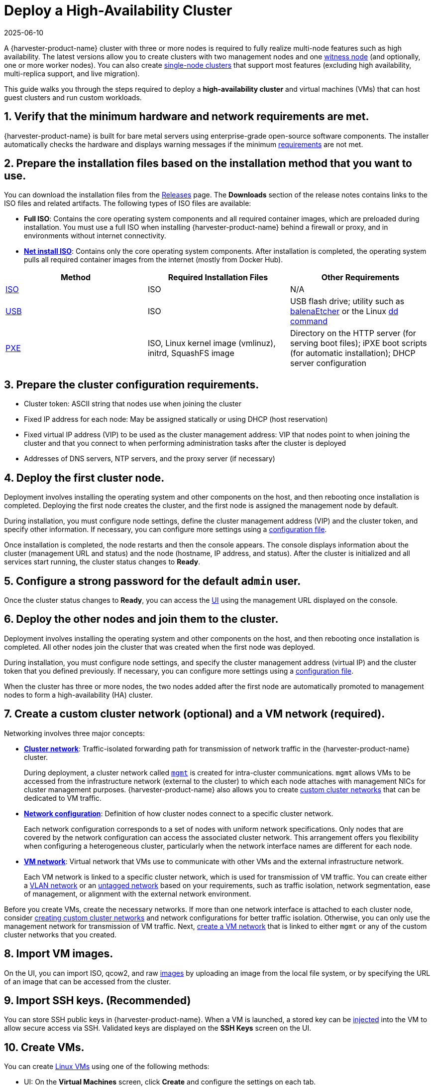 = Deploy a High-Availability Cluster
:revdate: 2025-06-10
:page-revdate: {revdate}

A {harvester-product-name} cluster with three or more nodes is required to fully realize multi-node features such as high availability. The latest versions allow you to create clusters with two management nodes and one xref:/hosts/witness-node.adoc[witness node] (and optionally, one or more worker nodes). You can also create xref:/installation-setup/single-node-clusters.adoc[single-node clusters] that support most features (excluding high availability, multi-replica support, and live migration).

This guide walks you through the steps required to deploy a *high-availability cluster* and virtual machines (VMs) that can host guest clusters and run custom workloads.

== 1. Verify that the minimum hardware and network requirements are met.

{harvester-product-name} is built for bare metal servers using enterprise-grade open-source software components. The installer automatically checks the hardware and displays warning messages if the minimum xref:/installation-setup/requirements.adoc[requirements] are not met.

== 2. Prepare the installation files based on the installation method that you want to use.

You can download the installation files from the https://github.com/harvester/harvester/releases[Releases] page. The *Downloads* section of the release notes contains links to the ISO files and related artifacts. The following types of ISO files are available:

* *Full ISO*: Contains the core operating system components and all required container images, which are preloaded during installation. You must use a full ISO when installing {harvester-product-name} behind a firewall or proxy, and in environments without internet connectivity.
* xref:/installation-setup/media/net-install.adoc[*Net install ISO*]: Contains only the core operating system components. After installation is completed, the operating system pulls all required container images from the internet (mostly from Docker Hub).

|===
| Method | Required Installation Files | Other Requirements

| xref:/installation-setup/methods/iso-install.adoc[ISO]
| ISO
| N/A

| xref:/installation-setup/methods/usb-install.adoc[USB]
| ISO
| USB flash drive; utility such as https://etcher.balena.io/[balenaEtcher] or the Linux https://man7.org/linux/man-pages/man1/dd.1.html[dd command]

| xref:/installation-setup/methods/pxe-boot-install.adoc[PXE]
| ISO, Linux kernel image (vmlinuz), initrd, SquashFS image
| Directory on the HTTP server (for serving boot files); iPXE boot scripts (for automatic installation); DHCP server configuration
|===

== 3. Prepare the cluster configuration requirements.

* Cluster token: ASCII string that nodes use when joining the cluster
* Fixed IP address for each node: May be assigned statically or using DHCP (host reservation)
* Fixed virtual IP address (VIP) to be used as the cluster management address: VIP that nodes point to when joining the cluster and that you connect to when performing administration tasks after the cluster is deployed
* Addresses of DNS servers, NTP servers, and the proxy server (if necessary)

== 4. Deploy the first cluster node.

Deployment involves installing the operating system and other components on the host, and then rebooting once installation is completed. Deploying the first node creates the cluster, and the first node is assigned the management node by default.

During installation, you must configure node settings, define the cluster management address (VIP) and the cluster token, and specify other information. If necessary, you can configure more settings using a xref:/installation-setup/config/configuration-file.adoc[configuration file].

Once installation is completed, the node restarts and then the console appears. The console displays information about the cluster (management URL and status) and the node (hostname, IP address, and status). After the cluster is initialized and all services start running, the cluster status changes to *Ready*.

== 5. Configure a strong password for the default `admin` user.

Once the cluster status changes to *Ready*, you can access the xref:/installation-setup/authentication.adoc[UI] using the management URL displayed on the console.

== 6. Deploy the other nodes and join them to the cluster.

Deployment involves installing the operating system and other components on the host, and then rebooting once installation is completed. All other nodes join the cluster that was created when the first node was deployed.

During installation, you must configure node settings, and specify the cluster management address (virtual IP) and the cluster token that you defined previously. If necessary, you can configure more settings using a xref:/installation-setup/config/configuration-file.adoc[configuration file].

When the cluster has three or more nodes, the two nodes added after the first node are automatically promoted to management nodes to form a high-availability (HA) cluster.

== 7. Create a custom cluster network (optional) and a VM network (required).

Networking involves three major concepts:

* xref:/networking/cluster-network.adoc#_cluster_network[*Cluster network*]: Traffic-isolated forwarding path for transmission of network traffic in the {harvester-product-name} cluster.
+
During deployment, a cluster network called xref:/networking/cluster-network.adoc#_built_in_cluster_network[`mgmt`] is created for intra-cluster communications. `mgmt` allows VMs to be accessed from the infrastructure network (external to the cluster) to which each node attaches with management NICs for cluster management purposes. {harvester-product-name} also allows you to create xref:/networking/cluster-network.adoc#_custom_cluster_network[custom cluster networks] that can be dedicated to VM traffic.

* xref:/networking/cluster-network.adoc#_network_configuration[*Network configuration*]: Definition of how cluster nodes connect to a specific cluster network.
+
Each network configuration corresponds to a set of nodes with uniform network specifications. Only nodes that are covered by the network configuration can access the associated cluster network. This arrangement offers you flexibility when configuring a heterogeneous cluster, particularly when the network interface names are different for each node.

* xref:/networking/cluster-network.adoc#_vm_network[*VM network*]: Virtual network that VMs use to communicate with other VMs and the external infrastructure network.
+
Each VM network is linked to a specific cluster network, which is used for transmission of VM traffic. You can create either a xref:/networking/vm-network.adoc#_vlan_network[VLAN network] or an xref:/networking/vm-network.adoc#_untagged_network[untagged network] based on your requirements, such as traffic isolation, network segmentation, ease of management, or alignment with the external network environment.

Before you create VMs, create the necessary networks. If more than one network interface is attached to each cluster node, consider xref:/networking/cluster-network.adoc#_create_a_new_cluster_network[creating custom cluster networks] and network configurations for better traffic isolation. Otherwise, you can only use the management network for transmission of VM traffic. Next, xref:/networking/vm-network.adoc#_create_a_vm_network[create a VM network] that is linked to either `mgmt` or any of the custom cluster networks that you created.

== 8. Import VM images.

On the UI, you can import ISO, qcow2, and raw xref:/virtual-machines/vm-images/upload-image.adoc[images] by uploading an image from the local file system, or by specifying the URL of an image that can be accessed from the cluster.

== 9. Import SSH keys. (Recommended)

You can store SSH public keys in {harvester-product-name}. When a VM is launched, a stored key can be xref:/virtual-machines/access-vm.adoc#_ssh_access[injected] into the VM to allow secure access via SSH. Validated keys are displayed on the *SSH Keys* screen on the UI.

== 10. Create VMs.

You can create xref:/virtual-machines/create-vm.adoc[Linux VMs] using one of the following methods:

* UI: On the *Virtual Machines* screen, click *Create* and configure the settings on each tab.
* Kubernetes API: Create a `VirtualMachine` object.
* xref:/integrations/terraform/terraform-provider.adoc[Terraform Provider]: Define a `harvester_virtualmachine` resource block.

Creating xref:/virtual-machines/create-windows-vm.adoc[Windows VMs] on the UI involves slightly different steps. {harvester-product-name} provides a VM template named `windows-iso-image-base-template` that adds a volume with the Virtio drivers for Windows, which streamlines the VM configuration process. If you require Virtio devices but choose to not use the template, you must add your own Virtio drivers for Windows to enable correct hardware detection.

== What's Next

The following sections provide guides that walk you through how to back up and restore VMs, manage hosts, and use {rancher-product-name} with {harvester-product-name}.

* xref:/virtual-machines/backup-restore.adoc[VM Backup, Snapshot & Restore]
* xref:/hosts/hosts.adoc[Host Management]
* xref:/integrations/rancher/rancher-integration.adoc[{rancher-product-name} Integration]
